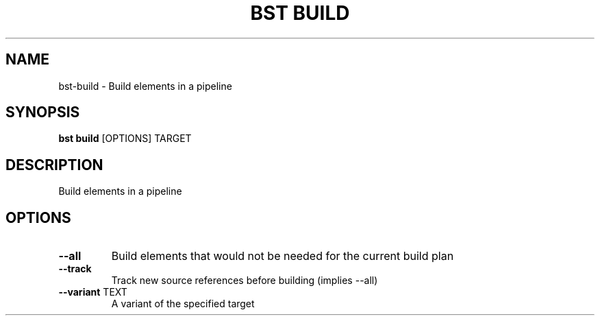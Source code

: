 .TH "BST BUILD" "1" "10-Sep-2017" "" "bst build Manual"
.SH NAME
bst\-build \- Build elements in a pipeline
.SH SYNOPSIS
.B bst build
[OPTIONS] TARGET
.SH DESCRIPTION
Build elements in a pipeline
.SH OPTIONS
.TP
\fB\-\-all\fP
Build elements that would not be needed for the current build plan
.TP
\fB\-\-track\fP
Track new source references before building (implies --all)
.TP
\fB\-\-variant\fP TEXT
A variant of the specified target